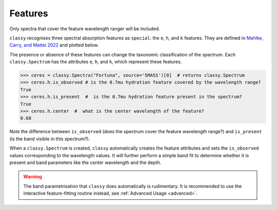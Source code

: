 .. _features:

Features
========

Only spectra that cover the feature wavelength ranger will be included.

``classy`` recognises three spectral absorption features as ``special``: the ``e``, ``h``, and ``k``
features. They are defined in `Mahlke, Carry, and Mattei 2022 <https://arxiv.org/abs/2203.11229>`_ and plotted below.

.. image:: gfx/feature_flags.png
    :align: center
    :class: only-light
    :width: 600

.. image:: gfx/feature_flags_dark.png
    :align: center
    :class: only-dark
    :width: 600

The presence or absence of these features can change the taxonomic classification of the spectrum.
Each ``classy.Spectrum`` has the attributes ``e``, ``h``, and ``k``, which represent these features.

.. code-block:: python

    >>> ceres = classy.Spectra("Fortuna", source='SMASS')[0]  # returns classy.Spectrum
    >>> ceres.h.is_observed # is the 0.7mu hydration feature covered by the wavelength range?
    True
    >>> ceres.h.is_present  #  is the 0.7mu hydration feature present in the spectrum?
    True
    >>> ceres.h.center  #  what is the center wavelength of the feature?
    0.68

Note the difference between ``is_observed`` (does the spectrum cover the feature wavelength range?) and ``is_present``
(is the band visible in this spectrum?).

When a ``classy.Spectrum`` is created, ``classy`` automatically creates the feature attributes and sets
the ``is_observed`` values corresponding to the wavelength values. It will further perform a simple band fit
to determine whether it is present and band parameters like the center wavelength and the depth.

.. warning::

    The band parametrisation that ``classy`` does automatically is rudimentary. It is recommended to use the
    interactive feature-fitting routine instead, see :ref:`Advanced Usage <advanced>`.
